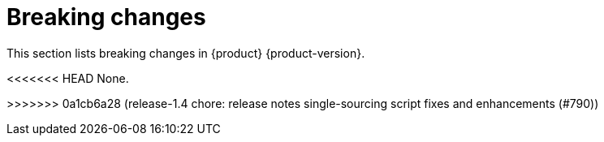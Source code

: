 :_content-type: REFERENCE
[id="breaking-changes"]
= Breaking changes

This section lists breaking changes in {product} {product-version}.


<<<<<<< HEAD
None.

=======
>>>>>>> 0a1cb6a28 (release-1.4 chore: release notes single-sourcing script fixes and enhancements (#790))
